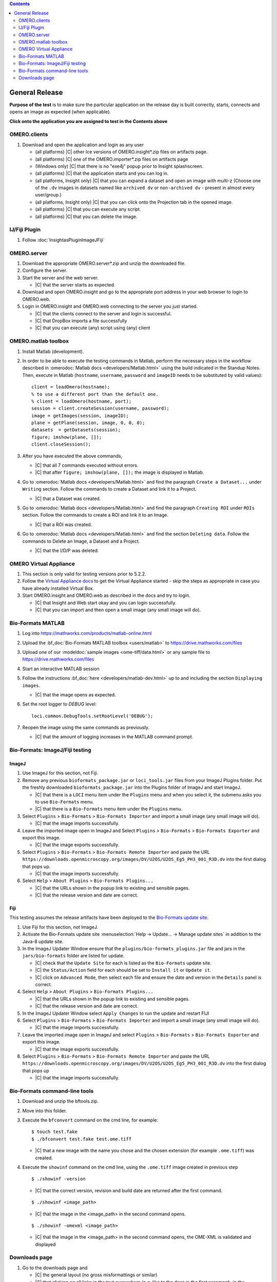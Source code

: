 .. contents::
   :depth: 2


###############
General Release
###############


**Purpose of the test** is to make sure the particular application on the release day is built correctly, starts, connects and opens an image as expected (when applicable).

**Click onto the application you are assigned to test in the Contents above**



OMERO.clients
=============

#. Download and open the application and login as any user

   - (all platforms) |C| other Ice versions of OMERO.insight*.zip files on artifacts page.
   - (all platforms) |C| one of the OMERO.importer*.zip files on artifacts page
   - (Windows only) |C| that there is no "exe4j" popup prior to Insight splashscreen.
   - (all platforms) |C| that the application starts and you can log in.
   - (all platforms, Insight only) |C| that you can expand a dataset and open an image with multi-z (Choose one of the ``.dv`` images in datasets named like ``archived dv`` or ``non-archived dv`` - present in almost every user/group.)
   - (all platforms, Insight only) |C| that you can click onto the Projection tab in the opened image.
   - (all platforms) |C| that you can execute any script.
   - (all platforms) |C| that you can delete the image.
   


IJ/Fiji Plugin
==============

#. Follow :doc:`InsightasPluginImageJFiji` 


OMERO.server
============

#. Download the appropriate OMERO.server*.zip and unzip the downloaded file. 
#. Configure the server.
#. Start the server and the web server.

   - |C| that the server starts as expected.

#. Download and open OMERO.insight and go to the appropriate port address in your web browser to login to OMERO.web.
#. Login in OMERO.insight and OMERO.web connecting to the server you just started.

   - |C| that the clients connect to the server and login is successful.
   - |C| that DropBox imports a file successfully
   - |C| that you can execute (any) script using (any) client


OMERO.matlab toolbox
====================

#. Install Matlab (development).

#. In order to be able to execute the testing commands in Matlab, perform the necessary steps in the workflow described in  :omerodoc:`Matlab docs <developers/Matlab.html>` using the build indicated in the Standup Notes. Then, execute in Matlab (``hostname``, ``username``, ``password`` and ``imageID`` needs to be substituted by valid values)::

    client = loadOmero(hostname);
    % to use a different port than the default one.
    % client = loadOmero(hostname, port);
    session = client.createSession(username, password);
    image = getImages(session, imageID);
    plane = getPlane(session, image, 0, 0, 0);
    datasets  = getDatasets(session);
    figure; imshow(plane, []);
    client.closeSession();

#. After you have executed the above commands, 

   - |C| that all 7 commands executed without errors.
   - |C| that after ``figure; imshow(plane, []);`` the image is displayed in Matlab.

#. Go to :omerodoc:`Matlab docs <developers/Matlab.html>` and find the paragraph ``Create a Dataset...`` under ``Writing`` section. Follow the commands to create a Dataset and link it to a Project.

   - |C| that a Dataset was created.

#. Go to :omerodoc:`Matlab docs <developers/Matlab.html>` and find the paragraph ``Creating ROI`` under ``ROIs`` section. Follow the commands to create a ROI and link it to an Image.

   - |C| that a ROI was created.

#. Go to :omerodoc:`Matlab docs <developers/Matlab.html>` and find the section ``Deleting data``. Follow the commands to Delete an Image, a Dataset and a Project.

   - |C| that the I/D/P was deleted.


OMERO Virtual Appliance
=======================

#. This section is only valid for testing versions prior to 5.2.2.

#. Follow the `Virtual Appliance docs <https://docs.openmicroscopy.org/latest/omero5.2/users/virtual-appliance.html>`_ to get the Virtual Appliance started - skip the steps as appropriate in case you have already installed Virtual Box.

#. Start OMERO.insight and OMERO.web as described in the docs and try to login.

   - |C| that Insight and Web start okay and you can login successfully.
   - |C| that you can import and then open a small image (any small image will do).

Bio-Formats MATLAB
==================

#. Log into https://mathworks.com/products/matlab-online.html

#. Upload the :bf_doc:`Bio-Formats MATLAB toolbox <users/matlab>` to
   https://drive.mathworks.com/files

#. Upload one of our :modeldoc:`sample images <ome-tiff/data.html>` or
   any sample file to https://drive.mathworks.com/files

#. Start an interactive MATLAB session

#. Follow the instructions :bf_doc:`here <developers/matlab-dev.html>` up to
   and including the section ``Displaying images``.

   - |C| that the image opens as expected.

#. Set the root logger to `DEBUG` level::

    loci.common.DebugTools.setRootLevel('DEBUG');
   
#. Reopen the image using the same commands as previously.

   - |C| that the amount of logging increases in the MATLAB command prompt.

Bio-Formats: ImageJ/Fiji testing
================================

ImageJ
------

#. Use ImageJ for this section, not Fiji.

#. Remove any previous ``bioformats_package.jar`` or ``loci_tools.jar`` files from your ImageJ Plugins folder. Put the freshly downloaded ``bioformats_package.jar`` into the Plugins folder of ImageJ and start ImageJ.

   - |C| that there is a ``LOCI`` menu item under the ``Plugins`` menu and when you select it, the submenu asks you to use ``Bio-Formats`` menu.
   - |C| that there is a ``Bio-Formats`` menu item under the ``Plugins`` menu.

#. Select ``Plugins`` > ``Bio-Formats`` > ``Bio-Formats Importer`` and import a small image (any small image will do).

   - |C| that the image imports successfully.

#. Leave the imported image open in ImageJ and Select ``Plugins`` > ``Bio-Formats`` > ``Bio-Formats Exporter`` and export this image.

   - |C| that the image exports successfully.

#. Select ``Plugins`` > ``Bio-Formats`` > ``Bio-Formats Remote Importer`` and paste the URL ``https://downloads.openmicroscopy.org/images/DV/U2OS/U2OS_Eg5_PH3_001_R3D.dv`` into the first dialog that pops up.

   - |C| that the image imports successfully.

#. Select ``Help`` > ``About Plugins`` > ``Bio-Formats Plugins...``

   - |C| that the URLs shown in the popup link to existing and sensible pages.
   - |C| that the release version and date are correct.

Fiji
----

This testing assumes the release artifacts have been deployed to the
`Bio-Formats update site <https://sites.imagej.net/Bio-Formats/>`_.


#. Use Fiji for this section, not ImageJ.

#. Activate the Bio-Formats update site :menuselection:`Help -> Update... -> Manage update sites` in addition to the Java-8 update site.

#. In the ImageJ Updater Window ensure that the ``plugins/bio-formats_plugins.jar`` file and jars in the ``jars/bio-formats`` folder are listed for update.

   - |C| check that the ``Update Site`` for each is listed as the ``Bio-Formats`` update site.
   - |C| the ``Status/Action`` field for each should be set to ``Install it`` or ``Update it``.
   - |C| click on ``Advanced Mode``, then select each file and ensure the date and version in the ``Details`` panel is correct.

#. Select ``Help`` > ``About Plugins`` > ``Bio-Formats Plugins...``

   - |C| that the URLs shown in the popup link to existing and sensible pages.
   - |C| that the release version and date are correct.

#. In the ImageJ Updater Window select ``Apply Changes`` to run the update and restart FIJI

#. Select ``Plugins`` > ``Bio-Formats`` > ``Bio-Formats Importer`` and import a small image (any small image will do).

   - |C| that the image imports successfully.

#. Leave the imported image open in ImageJ and select ``Plugins`` > ``Bio-Formats`` > ``Bio-Formats Exporter`` and export this image.

   - |C| that the image exports successfully.

#. Select ``Plugins`` > ``Bio-Formats`` > ``Bio-Formats Remote Importer`` and  paste the URL ``https://downloads.openmicroscopy.org/images/DV/U2OS/U2OS_Eg5_PH3_001_R3D.dv`` into the first dialog that pops up

   - |C| that the image imports successfully.


Bio-Formats command-line tools
==============================

#. Download and unzip the bftools.zip. 

#. Move into this folder.


#. Execute the ``bfconvert`` command on the cmd line, for example::

    $ touch test.fake
    $ ./bfconvert test.fake test.ome.tiff
   
   - |C| that a new image with the name you chose and the chosen extension (for example ``.ome.tiff``) was created.

#. Execute the ``showinf`` command on the cmd line, using the ``.ome.tiff`` image created in previous step ::

    $ ./showinf -version

   - |C| that the correct version, revision and build date are returned after the first command.

   ::

    $ ./showinf <image_path>

   - |C| that the image in the <image_path> in the second command opens.

   ::

    $ ./showinf -omexml <image_path>

   - |C| that the image in the <image_path> in the second command opens, the
     OME-XML is validated and displayed






Downloads page
==============

#. Go to the downloads page and 

   - |C| the general layout (no gross misformattings or similar)
   - |C| that clicking on all links in the text everywhere (e.g. like to the docs in the first paragraph, in the explanatory texts under the download blocks) will bring you to the advertised place.
   - NO NEED to download the clients or servers
   - |C| that you can download the ``Source code``, ``OMERO API documentation``, ``OMERO Java Downloads``, ``OMERO Python Downloads``
   - |C| ``Source code links``



